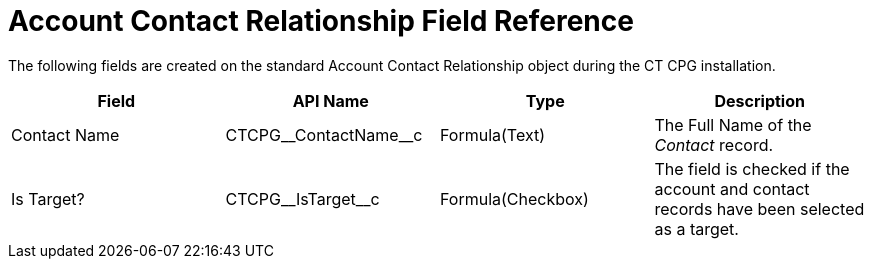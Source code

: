 = Account Contact Relationship Field Reference

The following fields are created on the standard
[.object]#Account Contact Relationship# object during the CT CPG
installation.



[width="100%",cols="25%,25%,25%,25%",]
|===
|*Field* |*API Name* |*Type* |*Description*

|Contact Name |CTCPG\__ContactName__c |Formula(Text)  |The
Full Name of the _Contact_ record.

|Is Target? |CTCPG\__IsTarget__c |Formula(Checkbox) |The field
is checked if the account and contact records have been selected as a
target.
|===
